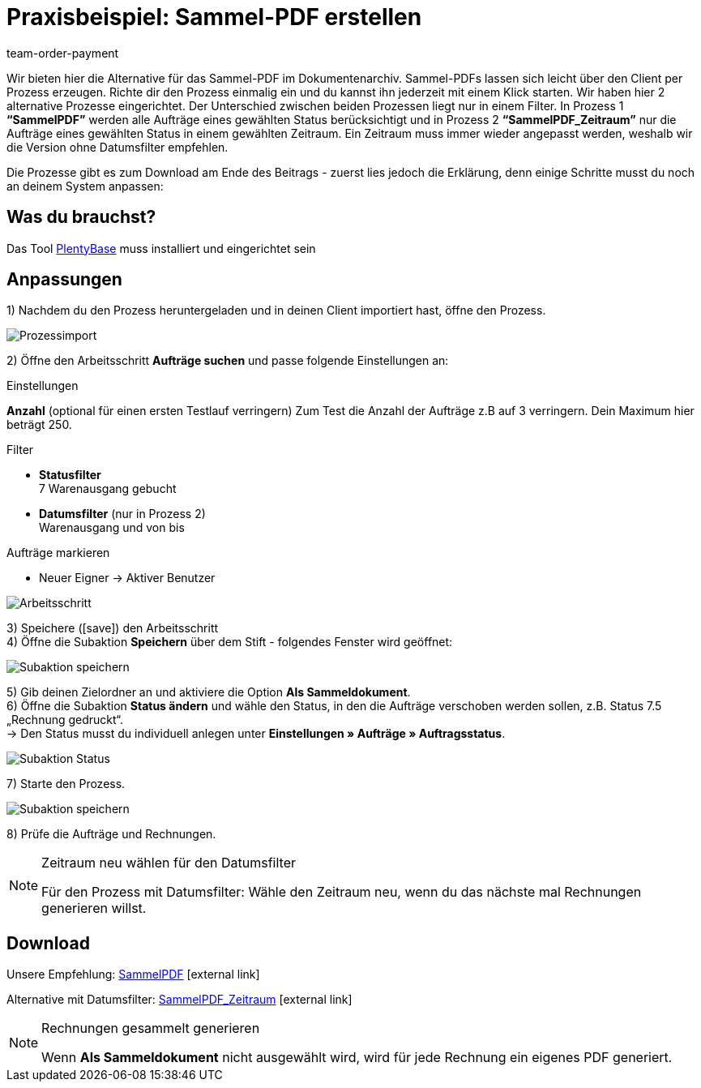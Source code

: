 = Praxisbeispiel: Sammel-PDF erstellen
:description: Erfahre wie Du mit einem Prozess eine Sammelrechnung erzeugst.
:keywords: Sammelrechnung, Prozess
:page-aliases: best-practices.adoc
:id: HDI34RR
:author: team-order-payment

Wir bieten hier die Alternative für das Sammel-PDF im Dokumentenarchiv. Sammel-PDFs lassen sich leicht über den Client per Prozess erzeugen. Richte dir den Prozess einmalig ein und du kannst ihn jederzeit mit einem Klick starten. Wir haben hier 2 alternative Prozesse eingerichtet.
Der Unterschied zwischen beiden Prozessen liegt nur in einem Filter. In Prozess 1 *“SammelPDF”* werden alle Aufträge eines gewählten Status berücksichtigt und in Prozess 2 *“SammelPDF_Zeitraum”* nur die Aufträge eines gewählten Status in einem gewählten Zeitraum. Ein Zeitraum muss immer wieder angepasst werden, weshalb wir die Version ohne Datumsfilter empfehlen.

Die Prozesse gibt es zum Download am Ende des Beitrags - zuerst lies jedoch die Erklärung, denn einige Schritte musst du noch an deinem System anpassen:

== Was du brauchst?

Das Tool xref:automatisierung:plentybase-installieren.adoc#[PlentyBase] muss installiert und eingerichtet sein

== Anpassungen

1) Nachdem du den Prozess heruntergeladen und in deinen Client importiert hast, öffne den Prozess.

image::auftraege:prozessimport.png[Prozessimport]

2) Öffne den Arbeitsschritt *Aufträge suchen* und passe folgende Einstellungen an:

[.subhead]
Einstellungen

*Anzahl* (optional für einen ersten Testlauf verringern)
Zum Test die Anzahl der Aufträge z.B auf 3 verringern. Dein Maximum hier beträgt 250.

[.subhead]
Filter

* *Statusfilter* +
7 Warenausgang gebucht
* *Datumsfilter* (nur in Prozess 2) +
Warenausgang und von bis

[.subhead]
Aufträge markieren

* Neuer Eigner → Aktiver Benutzer

image::auftraege:arbeitsschritt.png[Arbeitsschritt]

3) Speichere (icon:save[role="green"]) den Arbeitsschritt +
4) Öffne die Subaktion *Speichern* über dem Stift - folgendes Fenster wird geöffnet:

image::auftraege:subaktion-speichern.png[Subaktion speichern]

5) Gib deinen Zielordner an und aktiviere die Option *Als Sammeldokument*. +
6) Öffne die Subaktion *Status ändern* und wähle den Status, in den die Aufträge verschoben werden sollen, z.B. Status 7.5 „Rechnung gedruckt“. +
→ Den Status musst du individuell anlegen unter *Einstellungen » Aufträge » Auftragsstatus*.

image::auftraege:subaktion-status.png[Subaktion Status]

7) Starte den Prozess.

image::auftraege:prozess-starten.png[Subaktion speichern]

8) Prüfe die Aufträge und Rechnungen.

[NOTE]
.Zeitraum neu wählen für den Datumsfilter
====
Für den Prozess mit Datumsfilter: Wähle den Zeitraum neu, wenn du das nächste mal Rechnungen generieren willst.
====

== Download

Unsere Empfehlung: link:https://cdn02.plentymarkets.com/pmsbpnokwu6a/frontend/plentyprocess/sammelpdf.plentyprocess[SammelPDF]{nbsp}icon:external-link[]

Alternative mit Datumsfilter: link:https://cdn02.plentymarkets.com/pmsbpnokwu6a/frontend/plentyprocess/sammelpdf-zeitraum.plentyprocess[SammelPDF_Zeitraum]{nbsp}icon:external-link[]

[NOTE]
.Rechnungen gesammelt generieren
====
Wenn *Als Sammeldokument* nicht ausgewählt wird, wird für jede Rechnung ein eigenes PDF generiert.
====
